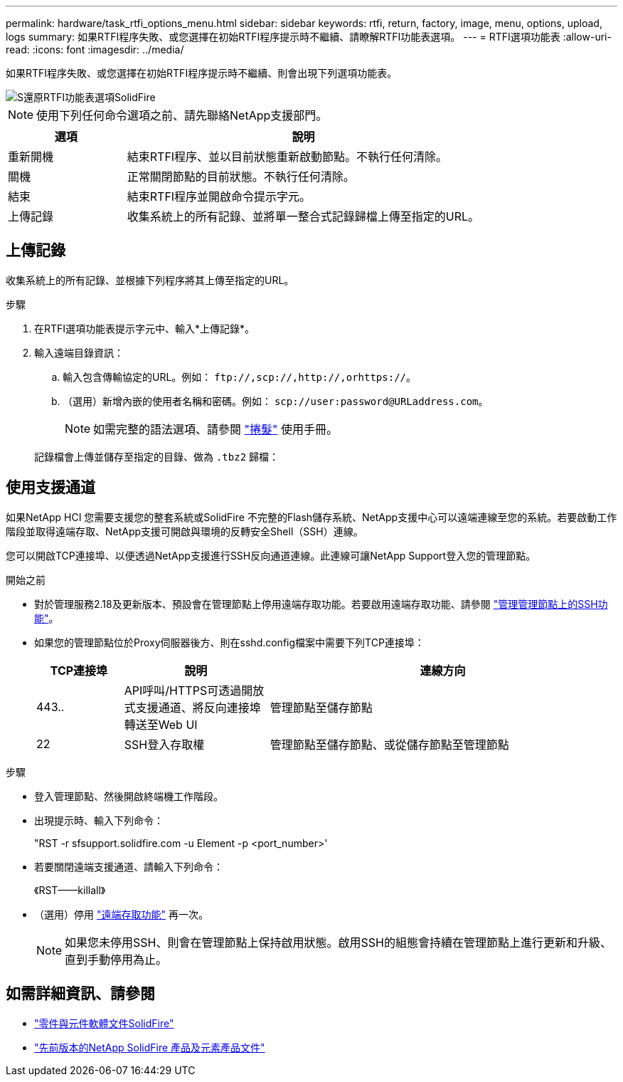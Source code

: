 ---
permalink: hardware/task_rtfi_options_menu.html 
sidebar: sidebar 
keywords: rtfi, return, factory, image, menu, options, upload, logs 
summary: 如果RTFI程序失敗、或您選擇在初始RTFI程序提示時不繼續、請瞭解RTFI功能表選項。 
---
= RTFI選項功能表
:allow-uri-read: 
:icons: font
:imagesdir: ../media/


[role="lead"]
如果RTFI程序失敗、或您選擇在初始RTFI程序提示時不繼續、則會出現下列選項功能表。

image::../media/rtfi_menu_options.PNG[S還原RTFI功能表選項SolidFire]


NOTE: 使用下列任何命令選項之前、請先聯絡NetApp支援部門。

[cols="25,75"]
|===
| 選項 | 說明 


| 重新開機 | 結束RTFI程序、並以目前狀態重新啟動節點。不執行任何清除。 


| 關機 | 正常關閉節點的目前狀態。不執行任何清除。 


| 結束 | 結束RTFI程序並開啟命令提示字元。 


| 上傳記錄 | 收集系統上的所有記錄、並將單一整合式記錄歸檔上傳至指定的URL。 
|===


== 上傳記錄

收集系統上的所有記錄、並根據下列程序將其上傳至指定的URL。

.步驟
. 在RTFI選項功能表提示字元中、輸入*上傳記錄*。
. 輸入遠端目錄資訊：
+
.. 輸入包含傳輸協定的URL。例如： `\ftp://,scp://,http://,orhttps://`。
.. （選用）新增內嵌的使用者名稱和密碼。例如： `scp://user:password@URLaddress.com`。
+

NOTE: 如需完整的語法選項、請參閱 https://curl.se/docs/manpage.html["捲髮"^] 使用手冊。

+
記錄檔會上傳並儲存至指定的目錄、做為 `.tbz2` 歸檔：







== 使用支援通道

如果NetApp HCI 您需要支援您的整套系統或SolidFire 不完整的Flash儲存系統、NetApp支援中心可以遠端連線至您的系統。若要啟動工作階段並取得遠端存取、NetApp支援可開啟與環境的反轉安全Shell（SSH）連線。

您可以開啟TCP連接埠、以便透過NetApp支援進行SSH反向通道連線。此連線可讓NetApp Support登入您的管理節點。

.開始之前
* 對於管理服務2.18及更新版本、預設會在管理節點上停用遠端存取功能。若要啟用遠端存取功能、請參閱 https://docs.netapp.com/us-en/element-software/mnode/task_mnode_ssh_management.html["管理管理節點上的SSH功能"]。
* 如果您的管理節點位於Proxy伺服器後方、則在sshd.config檔案中需要下列TCP連接埠：
+
[cols="15,25,60"]
|===
| TCP連接埠 | 說明 | 連線方向 


| 443.. | API呼叫/HTTPS可透過開放式支援通道、將反向連接埠轉送至Web UI | 管理節點至儲存節點 


| 22 | SSH登入存取權 | 管理節點至儲存節點、或從儲存節點至管理節點 
|===


.步驟
* 登入管理節點、然後開啟終端機工作階段。
* 出現提示時、輸入下列命令：
+
"RST -r sfsupport.solidfire.com -u Element -p <port_number>'

* 若要關閉遠端支援通道、請輸入下列命令：
+
《RST——killall》

* （選用）停用 https://docs.netapp.com/us-en/element-software/mnode/task_mnode_ssh_management.html["遠端存取功能"] 再一次。
+

NOTE: 如果您未停用SSH、則會在管理節點上保持啟用狀態。啟用SSH的組態會持續在管理節點上進行更新和升級、直到手動停用為止。





== 如需詳細資訊、請參閱

* https://docs.netapp.com/us-en/element-software/index.html["零件與元件軟體文件SolidFire"]
* https://docs.netapp.com/sfe-122/topic/com.netapp.ndc.sfe-vers/GUID-B1944B0E-B335-4E0B-B9F1-E960BF32AE56.html["先前版本的NetApp SolidFire 產品及元素產品文件"^]

